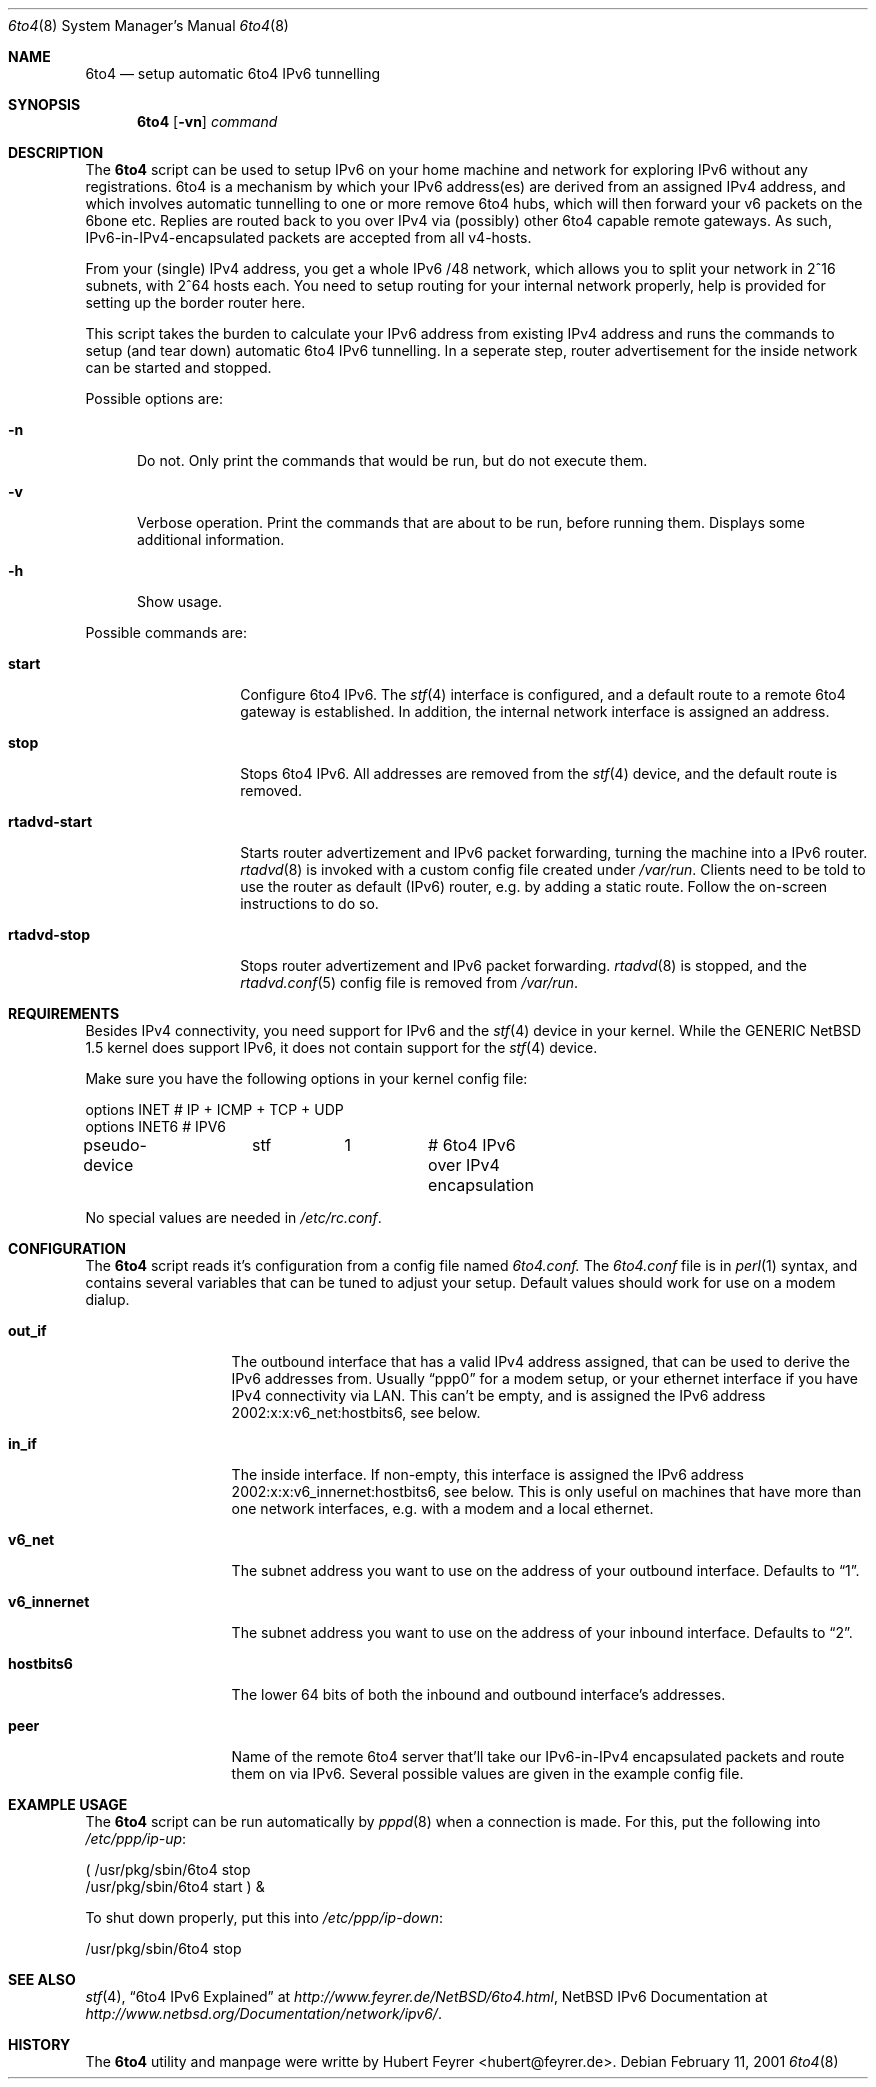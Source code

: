 .\"     $NetBSD: ls.1,v 1.25.2.1 2000/08/28 04:25:45 hubertf Exp $
.Dd February 11, 2001
.Dt 6to4 8
.Os
.Sh NAME
.Nm 6to4
.Nd setup automatic 6to4 IPv6 tunnelling
.Sh SYNOPSIS
.Nm
.Op Fl vn
.Ar command
.Sh DESCRIPTION
The
.Nm
script can be used to setup IPv6 on your home machine and
network for exploring IPv6 without any registrations. 6to4 is a
mechanism by which your IPv6 address(es) are derived from an assigned
IPv4 address, and which involves automatic tunnelling to one or more
remove 6to4 hubs, which will then forward your v6 packets on the 6bone
etc. Replies are routed back to you over IPv4 via (possibly) other
6to4 capable remote gateways. As such, IPv6-in-IPv4-encapsulated
packets are accepted from all v4-hosts.
.Pp
From your (single) IPv4 address, you get a whole IPv6 /48 network,
which allows you to split your network in 2^16 subnets, with 2^64
hosts each. You need to setup routing for your internal network
properly, help is provided for setting up the border router here.
.Pp
This script takes the burden to calculate your IPv6 address from
existing IPv4 address and runs the commands to setup (and tear down)
automatic 6to4 IPv6 tunnelling. In a seperate step, router
advertisement for the inside network can be started and stopped.
.Pp
Possible options are:
.Bl -tag -width xxx
.It Fl n
Do not. Only print the commands that would be run, but do not execute
them.
.It Fl v
Verbose operation. Print the commands that are about to be run, before
running them. Displays some additional information.  
.It Fl h
Show usage.
.El
.Pp
Possible commands are:
.Bl -tag -width rtadvd-start
.It Sy start
Configure 6to4 IPv6. The
.Xr stf 4
interface is configured, and a default route to a remote 6to4
gateway is established. In addition, the internal
network interface is assigned an address.
.It Sy stop
Stops 6to4 IPv6. All addresses are removed from the
.Xr stf 4
device, and the default route is removed.
.It Sy rtadvd-start
Starts router advertizement and IPv6 packet forwarding,
turning the machine into a IPv6 router.
.Xr rtadvd 8
is invoked with a custom config file created under
.Pa /var/run .
Clients need to be told to use the router as
default (IPv6) router, e.g. by adding a static route.
Follow the on-screen instructions to do so.
.It Sy rtadvd-stop
Stops router advertizement and IPv6 packet forwarding.
.Xr rtadvd 8
is stopped, and the
.Xr rtadvd.conf 5
config file is removed from
.Pa /var/run .  
.El
.Sh REQUIREMENTS
Besides IPv4 connectivity, you need support for IPv6 and the
.Xr stf 4
device in your kernel. While the GENERIC NetBSD 1.5 kernel does
support IPv6, it does not contain support for the
.Xr stf 4
device.
.Pp
Make sure you have the following options in your kernel config file:
.Bd -literal -offset
options         INET		# IP + ICMP + TCP + UDP
options         INET6           # IPV6
pseudo-device	stf	1	# 6to4 IPv6 over IPv4 encapsulation
.Ed
.Pp
No special values are needed in
.Pa /etc/rc.conf .
.Sh CONFIGURATION
The
.Nm
script reads it's configuration from a config file named
.Pa 6to4.conf. 
The
.Pa 6to4.conf
file is in
.Xr perl 1
syntax, and contains several
variables that can be tuned to adjust your setup. Default values
should work for use on a modem dialup. 
.Bl -tag -width rtadvd-stop
.It Sy out_if
The outbound interface that has a valid IPv4 address
assigned, that can be used to derive the IPv6
addresses from. Usually
.Dq ppp0
for a modem setup, or your ethernet interface if you have
IPv4 connectivity via LAN. This
can't be empty, and is assigned the IPv6 address
2002:x:x:v6_net:hostbits6, see below. 
.It Sy in_if
The inside interface. If non-empty, this interface is
assigned the IPv6 address
2002:x:x:v6_innernet:hostbits6, see below.
This is only useful on machines that
have more than one network interfaces, e.g. with a modem and a
local ethernet. 
.It Sy v6_net
The subnet address you want to use on the address of
your outbound interface. Defaults to
.Dq 1 . 
.It Sy v6_innernet
The subnet address you want to use on the address of
your inbound interface. Defaults to
.Dq 2 . 
.It Sy hostbits6
The lower 64 bits of both the inbound and outbound interface's
addresses.  
.It Sy peer
Name of the remote 6to4 server that'll take our
IPv6-in-IPv4 encapsulated packets and route them on
via IPv6. Several possible values are given in the
example config file.
.El
.Sh EXAMPLE USAGE
The
.Nm
script can be run automatically by
.Xr pppd 8
when a connection is made. For this, put the following into
.Pa /etc/ppp/ip-up :
.Bd -literal -offset
( /usr/pkg/sbin/6to4 stop
  /usr/pkg/sbin/6to4 start ) &
.Ed
.Pp
To shut down properly, put this into
.Pa /etc/ppp/ip-down :
.Bd -literal -offset
/usr/pkg/sbin/6to4 stop
.Ed
.Sh SEE ALSO
.Xr stf 4 ,
.Dq 6to4 IPv6 Explained
at
.Pa http://www.feyrer.de/NetBSD/6to4.html ,
NetBSD IPv6 Documentation at
.Pa http://www.netbsd.org/Documentation/network/ipv6/ .
.Sh HISTORY
The
.Nm
utility and manpage were writte by
Hubert Feyrer <hubert@feyrer.de>.
